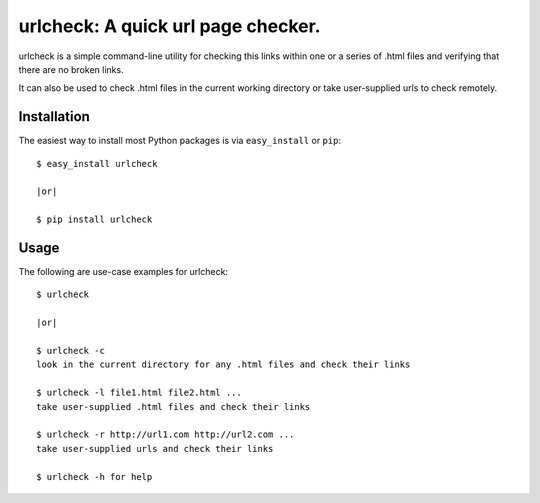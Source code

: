 ==================================================================
urlcheck: A quick url page checker.
==================================================================

urlcheck is a simple command-line utility for checking this links within
one or a series of .html files and verifying that there are no broken links.

It can also be used to check .html files in the current working directory or
take user-supplied urls to check remotely.

Installation
------------

The easiest way to install most Python packages is via ``easy_install`` or ``pip``::

    $ easy_install urlcheck
    
    |or|
    
    $ pip install urlcheck

Usage
-----

The following are use-case examples for urlcheck::

    $ urlcheck
    
    |or|
    
    $ urlcheck -c
    look in the current directory for any .html files and check their links
    
    $ urlcheck -l file1.html file2.html ...
    take user-supplied .html files and check their links
    
    $ urlcheck -r http://url1.com http://url2.com ...
    take user-supplied urls and check their links
    
    $ urlcheck -h for help

